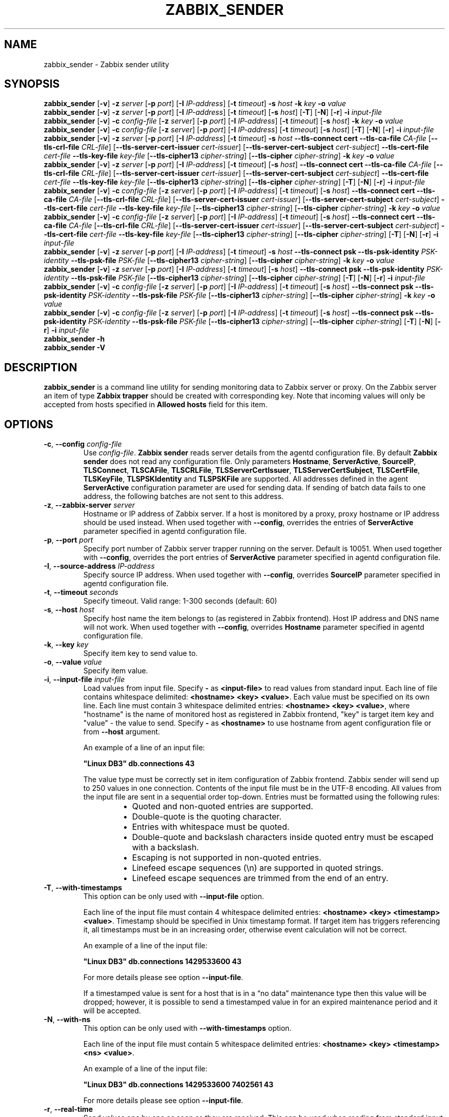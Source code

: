 .\" Start URL macro. Copied from an-ext.tmac for portability
.de UR
.  ds m1 \\$1\"
.  nh
.  if \\n(mH \{\
.    \" Start diversion in a new environment.
.    do ev URL-div
.    do di URL-div
.  \}
..
.\" End URL macro. Copied from an-ext.tmac for portability
.de UE
.  ie \\n(mH \{\
.    br
.    di
.    ev
.
.    \" Has there been one or more input lines for the link text?
.    ie \\n(dn \{\
.      do HTML-NS "<a href=""\\*(m1"">"
.      \" Yes, strip off final newline of diversion and emit it.
.      do chop URL-div
.      do URL-div
\c
.      do HTML-NS </a>
.    \}
.    el \
.      do HTML-NS "<a href=""\\*(m1"">\\*(m1</a>"
\&\\$*\"
.  \}
.  el \
\\*(la\\*(m1\\*(ra\\$*\"
.
.  hy \\n(HY
..
.TH ZABBIX_SENDER 1 "2021\-06\-01" Zabbix
.if n .ad l
.SH NAME
zabbix_sender \- Zabbix sender utility
.SH SYNOPSIS
.B zabbix_sender
.RB [ \-v ]
.B \-z
.I server
.RB [ \-p
.IR port ]
.RB [ \-I
.IR IP\-address ]
.RB [ \-t
.IR timeout ]
.B \-s
.I host
.B \-k
.I key
.B \-o
.I value
.br
.B zabbix_sender
.RB [ \-v ]
.B \-z
.I server
.RB [ \-p
.IR port ]
.RB [ \-I
.IR IP\-address ]
.RB [ \-t
.IR timeout ]
.RB [ \-s
.IR host ]
.RB [ \-T ]
.RB [ \-N ]
.RB [ \-r ]
.B \-i
.I input\-file
.br
.B zabbix_sender
.RB [ \-v ]
.B \-c
.I config\-file
.RB [ \-z
.IR server ]
.RB [ \-p
.IR port ]
.RB [ \-I
.IR IP-address ]
.RB [ \-t
.IR timeout ]
.RB [ \-s
.IR host ]
.B \-k
.I key
.B \-o
.I value
.br
.B zabbix_sender
.RB [ \-v ]
.B \-c
.I config\-file
.RB [ \-z
.IR server ]
.RB [ \-p
.IR port ]
.RB [ \-I
.IR IP-address ]
.RB [ \-t
.IR timeout ]
.RB [ \-s
.IR host ]
.RB [ \-T ]
.RB [ \-N ]
.RB [ \-r ]
.B \-i
.I input-file
.br
.B zabbix_sender
.RB [ \-v ]
.B \-z
.I server
.RB [ \-p
.IR port ]
.RB [ \-I
.IR IP\-address ]
.RB [ \-t
.IR timeout ]
.B \-s
.I host
.B \-\-tls\-connect
.B cert
.B \-\-tls\-ca\-file
.I CA\-file
.RB [ \-\-tls\-crl\-file
.IR CRL\-file ]
.RB [ \-\-tls\-server\-cert\-issuer
.IR cert\-issuer ]
.RB [ \-\-tls\-server\-cert\-subject
.IR cert\-subject ]
.B \-\-tls\-cert\-file
.I cert\-file
.B \-\-tls\-key\-file
.I key\-file
.RB [ \-\-tls\-cipher13
.IR cipher\-string ]
.RB [ \-\-tls\-cipher
.IR cipher\-string ]
.B \-k
.I key
.B \-o
.I value
.br
.B zabbix_sender
.RB [ \-v ]
.B \-z
.I server
.RB [ \-p
.IR port ]
.RB [ \-I
.IR IP\-address ]
.RB [ \-t
.IR timeout ]
.RB [ \-s
.IR host ]
.B \-\-tls\-connect
.B cert
.B \-\-tls\-ca\-file
.I CA\-file
.RB [ \-\-tls\-crl\-file
.IR CRL\-file ]
.RB [ \-\-tls\-server\-cert\-issuer
.IR cert\-issuer ]
.RB [ \-\-tls\-server\-cert\-subject
.IR cert\-subject ]
.B \-\-tls\-cert\-file
.I cert\-file
.B \-\-tls\-key\-file
.I key\-file
.RB [ \-\-tls\-cipher13
.IR cipher\-string ]
.RB [ \-\-tls\-cipher
.IR cipher\-string ]
.RB [ \-T ]
.RB [ \-N ]
.RB [ \-r ]
.B \-i
.I input\-file
.br
.B zabbix_sender
.RB [ \-v ]
.B \-c
.I config-file
.RB [ \-z
.IR server ]
.RB [ \-p
.IR port ]
.RB [ \-I
.IR IP\-address ]
.RB [ \-t
.IR timeout ]
.RB [ \-s
.IR host ]
.B \-\-tls\-connect
.B cert
.B \-\-tls\-ca\-file
.I CA\-file
.RB [ \-\-tls\-crl\-file
.IR CRL\-file ]
.RB [ \-\-tls\-server\-cert\-issuer
.IR cert\-issuer ]
.RB [ \-\-tls\-server\-cert\-subject
.IR cert\-subject ]
.B \-\-tls\-cert\-file
.I cert\-file
.B \-\-tls\-key\-file
.I key\-file
.RB [ \-\-tls\-cipher13
.IR cipher\-string ]
.RB [ \-\-tls\-cipher
.IR cipher\-string ]
.B \-k
.I key
.B \-o
.I value
.br
.B zabbix_sender
.RB [ \-v ]
.B \-c
.I config-file
.RB [ \-z
.IR server ]
.RB [ \-p
.IR port ]
.RB [ \-I
.IR IP\-address ]
.RB [ \-t
.IR timeout ]
.RB [ \-s
.IR host ]
.B \-\-tls\-connect
.B cert
.B \-\-tls\-ca\-file
.I CA\-file
.RB [ \-\-tls\-crl\-file
.IR CRL\-file ]
.RB [ \-\-tls\-server\-cert\-issuer
.IR cert\-issuer ]
.RB [ \-\-tls\-server\-cert\-subject
.IR cert\-subject ]
.B \-\-tls\-cert\-file
.I cert\-file
.B \-\-tls\-key\-file
.I key\-file
.RB [ \-\-tls\-cipher13
.IR cipher\-string ]
.RB [ \-\-tls\-cipher
.IR cipher\-string ]
.RB [ \-T ]
.RB [ \-N ]
.RB [ \-r ]
.B \-i
.I input\-file
.br
.B zabbix_sender
.RB [ \-v ]
.B \-z
.I server
.RB [ \-p
.IR port ]
.RB [ \-I
.IR IP\-address ]
.RB [ \-t
.IR timeout ]
.B \-s
.I host
.B \-\-tls\-connect
.B psk
.B \-\-tls\-psk\-identity
.I PSK\-identity
.B \-\-tls\-psk\-file
.I PSK\-file
.RB [ \-\-tls\-cipher13
.IR cipher\-string ]
.RB [ \-\-tls\-cipher
.IR cipher\-string ]
.B \-k
.I key
.B \-o
.I value
.br
.B zabbix_sender
.RB [ \-v ]
.B \-z
.I server
.RB [ \-p
.IR port ]
.RB [ \-I
.IR IP\-address ]
.RB [ \-t
.IR timeout ]
.RB [ \-s
.IR host ]
.B \-\-tls\-connect
.B psk
.B \-\-tls\-psk\-identity
.I PSK\-identity
.B \-\-tls\-psk\-file
.I PSK\-file
.RB [ \-\-tls\-cipher13
.IR cipher\-string ]
.RB [ \-\-tls\-cipher
.IR cipher\-string ]
.RB [ \-T ]
.RB [ \-N ]
.RB [ \-r ]
.B \-i
.I input\-file
.br
.B zabbix_sender
.RB [ \-v ]
.B \-c
.I config\-file
.RB [ \-z
.IR server ]
.RB [ \-p
.IR port ]
.RB [ \-I
.IR IP-address ]
.RB [ \-t
.IR timeout ]
.RB [ \-s
.IR host ]
.B \-\-tls\-connect
.B psk
.B \-\-tls\-psk\-identity
.I PSK\-identity
.B \-\-tls\-psk\-file
.I PSK\-file
.RB [ \-\-tls\-cipher13
.IR cipher\-string ]
.RB [ \-\-tls\-cipher
.IR cipher\-string ]
.B \-k
.I key
.B \-o
.I value
.br
.B zabbix_sender
.RB [ \-v ]
.B \-c
.I config\-file
.RB [ \-z
.IR server ]
.RB [ \-p
.IR port ]
.RB [ \-I
.IR IP-address ]
.RB [ \-t
.IR timeout ]
.RB [ \-s
.IR host ]
.B \-\-tls\-connect
.B psk
.B \-\-tls\-psk\-identity
.I PSK\-identity
.B \-\-tls\-psk\-file
.I PSK\-file
.RB [ \-\-tls\-cipher13
.IR cipher\-string ]
.RB [ \-\-tls\-cipher
.IR cipher\-string ]
.RB [ \-T ]
.RB [ \-N ]
.RB [ \-r ]
.B \-i
.I input\-file
.br
.B zabbix_sender \-h
.br
.B zabbix_sender \-V
.SH DESCRIPTION
.B zabbix_sender
is a command line utility for sending monitoring data to Zabbix server or proxy.
On the Zabbix server an item of type \fBZabbix trapper\fR should be created with corresponding key.
Note that incoming values will only be accepted from hosts specified in \fBAllowed hosts\fR field for this item.
.SH OPTIONS
.IP "\fB\-c\fR, \fB\-\-config\fR \fIconfig\-file\fR"
Use \fIconfig\-file\fR.
\fBZabbix sender\fR reads server details from the agentd configuration file.
By default
.B Zabbix sender
does not read any configuration file.
Only parameters \fBHostname\fR, \fBServerActive\fR, \fBSourceIP\fR, \fBTLSConnect\fR, \fBTLSCAFile\fR, \fBTLSCRLFile\fR,
\fBTLSServerCertIssuer\fR, \fBTLSServerCertSubject\fR, \fBTLSCertFile\fR, \fBTLSKeyFile\fR, \fBTLSPSKIdentity\fR and \fBTLSPSKFile\fR are supported.
All addresses defined in the agent \fBServerActive\fR configuration parameter are used for sending data.
If sending of batch data fails to one address, the following batches are not sent to this address.
.IP "\fB\-z\fR, \fB\-\-zabbix\-server\fR \fIserver\fR"
Hostname or IP address of Zabbix server.
If a host is monitored by a proxy, proxy hostname or IP address should be used instead.
When used together with \fB\-\-config\fR, overrides the entries of \fBServerActive\fR parameter specified in agentd configuration file.
.IP "\fB\-p\fR, \fB\-\-port\fR \fIport\fR"
Specify port number of Zabbix server trapper running on the server.
Default is 10051.
When used together with \fB\-\-config\fR, overrides the port entries of \fBServerActive\fR parameter specified in agentd configuration file.
.IP "\fB\-I\fR, \fB\-\-source\-address\fR \fIIP\-address\fR"
Specify source IP address.
When used together with \fB\-\-config\fR, overrides \fBSourceIP\fR parameter specified in agentd configuration file.
.IP "\fB\-t\fR, \fB\-\-timeout\fR \fIseconds\fR"
Specify timeout. Valid range: 1\-300 seconds (default: 60)
.IP "\fB\-s\fR, \fB\-\-host\fR \fIhost\fR"
Specify host name the item belongs to (as registered in Zabbix frontend).
Host IP address and DNS name will not work.
When used together with \fB\-\-config\fR, overrides \fBHostname\fR parameter specified in agentd configuration file.
.IP "\fB\-k\fR, \fB\-\-key\fR \fIkey\fR"
Specify item key to send value to.
.IP "\fB\-o\fR, \fB\-\-value\fR \fIvalue\fR"
Specify item value.
.IP "\fB\-i\fR, \fB\-\-input\-file\fR \fIinput\-file\fR"
Load values from input file.
Specify \fB\-\fR as \fB<input-file>\fR to read values from standard input.
Each line of file contains whitespace delimited: \fB<hostname> <key> <value>\fR.
Each value must be specified on its own line.  Each line must contain 3 whitespace delimited entries:
\fB<hostname> <key> <value>\fR, where "hostname" is the name of monitored host as registered in Zabbix frontend,
"key" is target item key and "value" \- the value to send. Specify \fB-\fR as \fB<hostname>\fR to use hostname from
agent configuration file or from \fB\-\-host\fR argument.

An example of a line of an input file:

\fB "Linux DB3" db.connections 43\fR

The value type must be correctly set in item configuration of Zabbix frontend.
Zabbix sender will send up to 250 values in one connection.
Contents of the input file must be in the UTF\-8 encoding.
All values from the input file are sent in a sequential order top\-down.
Entries must be formatted using the following rules:

.RS
.RS
.IP \[bu] 2
Quoted and non-quoted entries are supported.
.IP \[bu]
Double-quote is the quoting character.
.IP \[bu]
Entries with whitespace must be quoted.
.IP \[bu]
Double-quote and backslash characters inside quoted entry must be escaped with a backslash.
.IP \[bu]
Escaping is not supported in non-quoted entries.
.IP \[bu]
Linefeed escape sequences (\\n) are supported in quoted strings.
.IP \[bu]
Linefeed escape sequences are trimmed from the end of an entry.
.RE
.RE

.IP "\fB\-T\fR, \fB\-\-with\-timestamps\fR"
This option can be only used with \fB\-\-input\-file\fR option.

Each line of the input file must contain 4 whitespace delimited entries: \fB<hostname> <key> <timestamp> <value>\fR.
Timestamp should be specified in Unix timestamp format.
If target item has triggers referencing it, all timestamps must be in an increasing order, otherwise event calculation will not be correct.

An example of a line of the input file:

\fB "Linux DB3" db.connections 1429533600 43\fR

For more details please see option \fB\-\-input\-file\fR.

If a timestamped value is sent for a host that is in a “no data” maintenance type then this value will be dropped; however, it is possible to send a timestamped value in for an expired maintenance period and it will be accepted. 

.IP "\fB\-N\fR, \fB\-\-with\-ns\fR"
This option can be only used with \fB\-\-with\-timestamps\fR option.

Each line of the input file must contain 5 whitespace delimited entries: \fB<hostname> <key> <timestamp> <ns> <value>\fR.

An example of a line of the input file:

\fB "Linux DB3" db.connections 1429533600 7402561 43\fR

For more details please see option \fB\-\-input\-file\fR.

.IP "\fB\-r\fR, \fB\-\-real\-time\fR"
Send values one by one as soon as they are received.
This can be used when reading from standard input.
.IP "\fB\-\-tls\-connect\fR \fIvalue\fR"
How to connect to server or proxy. Values:\fR
.SS
.RS 12
.TP 12
.B unencrypted
connect without encryption (default)
.RE
.RS 12
.TP 12
.B psk
connect using TLS and a pre-shared key
.RE
.RS 12
.TP 12
.B cert
connect using TLS and a certificate
.RE
.RE
.IP "\fB\-\-tls\-ca\-file\fR \fICA\-file\fR"
Full pathname of a file containing the top-level CA(s) certificates for peer certificate verification.
.IP "\fB\-\-tls\-crl\-file\fR \fICRL\-file\fR"
Full pathname of a file containing revoked certificates.
.IP "\fB\-\-tls\-server\-cert\-issuer\fR \fIcert\-issuer\fR"
Allowed server certificate issuer.
.IP "\fB\-\-tls\-server\-cert\-subject\fR \fIcert\-subject\fR"
Allowed server certificate subject.
.IP "\fB\-\-tls\-cert\-file\fR \fIcert\-file\fR"
Full pathname of a file containing the certificate or certificate chain.
.IP "\fB\-\-tls\-key\-file\fR \fIkey\-file\fR"
Full pathname of a file containing the private key.
.IP "\fB\-\-tls\-psk\-identity\fR \fIPSK\-identity\fR"
PSK\-identity string.
.IP "\fB\-\-tls\-psk\-file\fR \fIPSK\-file\fR"
Full pathname of a file containing the pre-shared key.
.IP "\fB\-\-tls\-cipher13\fR \fIcipher\-string\fR"
Cipher string for OpenSSL 1.1.1 or newer for TLS 1.3. Override the default ciphersuite selection criteria. This option is not available if OpenSSL version is less than 1.1.1.
.IP "\fB\-\-tls\-cipher\fR \fIcipher\-string\fR"
GnuTLS priority string (for TLS 1.2 and up) or OpenSSL cipher string (only for TLS 1.2). Override the default ciphersuite selection criteria.
.IP "\fB\-v\fR, \fB\-\-verbose\fR"
Verbose mode, \fB\-vv\fR for more details.
.IP "\fB\-h\fR, \fB\-\-help\fR"
Display this help and exit.
.IP "\fB\-V\fR, \fB\-\-version\fR"
Output version information and exit.

.SH "EXIT STATUS"
The exit status is 0 if the values were sent and all of them were successfully processed by server.
If data was sent, but processing of at least one of the values failed, the exit status is 2.
If data sending failed, the exit status is 1.

.SH "EXAMPLES"
\fBzabbix_sender \-c /etc/zabbix/zabbix_agentd.conf \-k mysql.queries \-o 342.45\fR
.br
.RS
Send \fB342.45\fR as the value for \fBmysql.queries\fR item of monitored host. Use monitored host and Zabbix server defined in agent configuration file.
.RE

\fBzabbix_sender \-c /etc/zabbix/zabbix_agentd.conf \-s "Monitored Host" \-k mysql.queries \-o 342.45\fR
.br
.RS
Send \fB342.45\fR as the value for \fBmysql.queries\fR item of \fBMonitored Host\fR host using Zabbix server defined in agent configuration file.
.RE

.br
\fBzabbix_sender \-z 192.168.1.113 \-i data_values.txt\fR
.RS
.br
Send values from file \fBdata_values.txt\fR to Zabbix server with IP \fB192.168.1.113\fR.
Host names and keys are defined in the file.
.RE

.br
\fBecho "\- hw.serial.number 1287872261 SQ4321ASDF" | zabbix_sender \-c /usr/local/etc/zabbix_agentd.conf \-T \-i \-\fR
.br
.RS
Send a timestamped value from the commandline to Zabbix server, specified in the agent configuration file.
Dash in the input data indicates that hostname also should be used from the same configuration file.
.RE

.br
\fBecho '"Zabbix server" trapper.item ""' | zabbix_sender \-z 192.168.1.113 \-p 10000 \-i \-\fR
.br
.RS
Send empty value of an item to the Zabbix server with IP address \fB192.168.1.113\fR on port \fB10000\fR from the commandline.
Empty values must be indicated by empty double quotes.
.RE

\fBzabbix_sender \-z 192.168.1.113  \-s "Monitored Host" \-k mysql.queries \-o 342.45 \-\-tls\-connect cert \-\-tls\-ca\-file /home/zabbix/zabbix_ca_file \-\-tls\-cert\-file /home/zabbix/zabbix_agentd.crt \-\-tls\-key\-file /home/zabbix/zabbix_agentd.key\fR
.br
.RS
Send \fB342.45\fR as the value for \fBmysql.queries\fR item in \fBMonitored Host\fR host to server with IP \fB192.168.1.113\fR using TLS with certificate.
.RE

\fBzabbix_sender \-z 192.168.1.113  \-s "Monitored Host" \-k mysql.queries \-o 342.45 \-\-tls\-connect psk \-\-tls\-psk\-identity "PSK ID Zabbix agentd" \-\-tls\-psk\-file /home/zabbix/zabbix_agentd.psk\fR
.br
.RS
Send \fB342.45\fR as the value for \fBmysql.queries\fR item in \fBMonitored Host\fR host to server with IP \fB192.168.1.113\fR using TLS with pre-shared key (PSK).
.RE

.SH "SEE ALSO"
.UR https://www.zabbix.com/manuals
Documentation
.UE
.PP
.BR zabbix_agentd (8),
.BR zabbix_get (1),
.BR zabbix_proxy (8),
.BR zabbix_server (8),
.BR zabbix_js (1),
.BR zabbix_agent2 (8),
.BR zabbix_web_service (8)
.SH AUTHOR
Alexei Vladishev <alex@zabbix.com>
